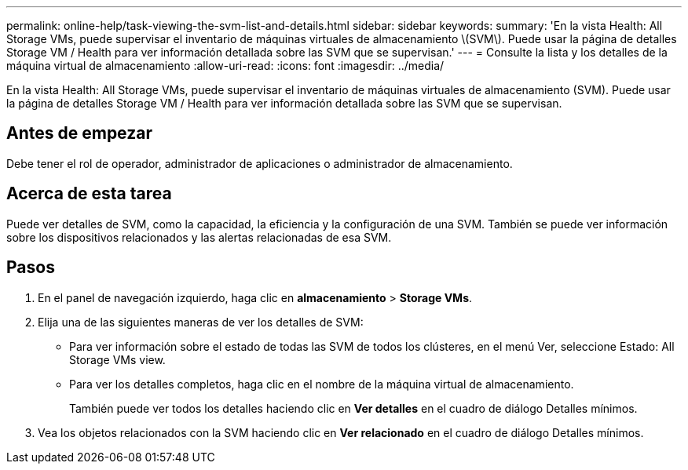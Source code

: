 ---
permalink: online-help/task-viewing-the-svm-list-and-details.html 
sidebar: sidebar 
keywords:  
summary: 'En la vista Health: All Storage VMs, puede supervisar el inventario de máquinas virtuales de almacenamiento \(SVM\). Puede usar la página de detalles Storage VM / Health para ver información detallada sobre las SVM que se supervisan.' 
---
= Consulte la lista y los detalles de la máquina virtual de almacenamiento
:allow-uri-read: 
:icons: font
:imagesdir: ../media/


[role="lead"]
En la vista Health: All Storage VMs, puede supervisar el inventario de máquinas virtuales de almacenamiento (SVM). Puede usar la página de detalles Storage VM / Health para ver información detallada sobre las SVM que se supervisan.



== Antes de empezar

Debe tener el rol de operador, administrador de aplicaciones o administrador de almacenamiento.



== Acerca de esta tarea

Puede ver detalles de SVM, como la capacidad, la eficiencia y la configuración de una SVM. También se puede ver información sobre los dispositivos relacionados y las alertas relacionadas de esa SVM.



== Pasos

. En el panel de navegación izquierdo, haga clic en *almacenamiento* > *Storage VMs*.
. Elija una de las siguientes maneras de ver los detalles de SVM:
+
** Para ver información sobre el estado de todas las SVM de todos los clústeres, en el menú Ver, seleccione Estado: All Storage VMs view.
** Para ver los detalles completos, haga clic en el nombre de la máquina virtual de almacenamiento.
+
También puede ver todos los detalles haciendo clic en *Ver detalles* en el cuadro de diálogo Detalles mínimos.



. Vea los objetos relacionados con la SVM haciendo clic en *Ver relacionado* en el cuadro de diálogo Detalles mínimos.


